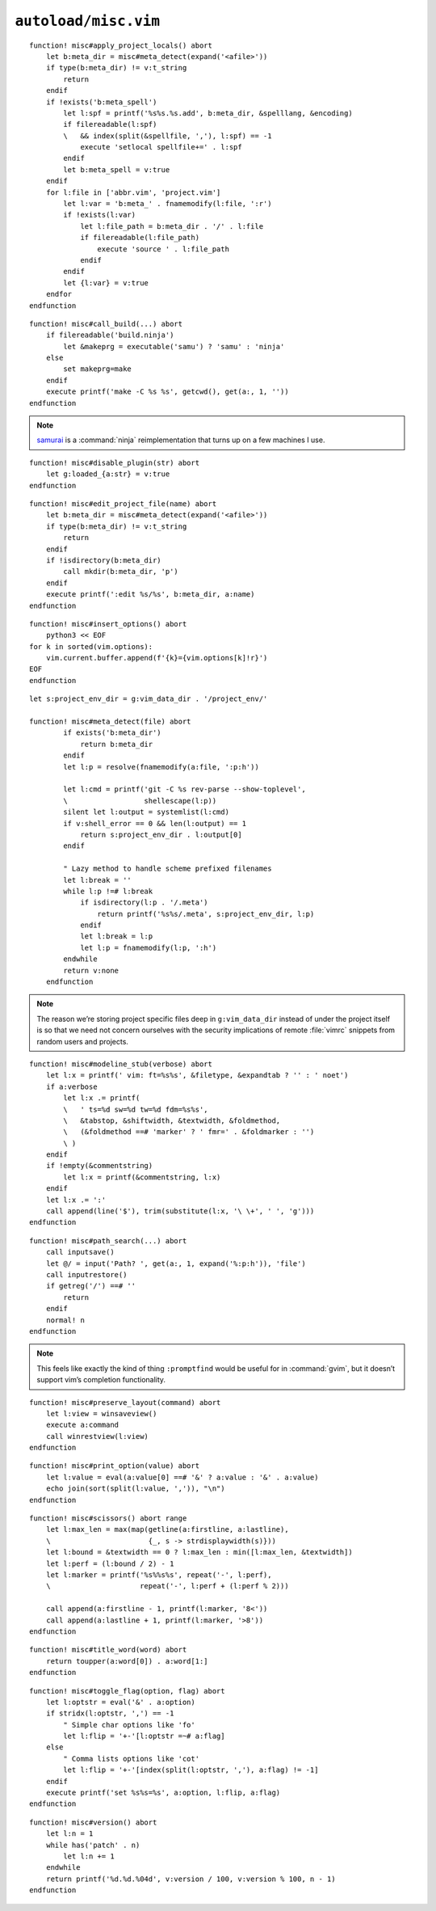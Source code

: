 ``autoload/misc.vim``
=====================

.. function:: apply_project_locals() -> None

    Find and process project-specific configuration files.

::

    function! misc#apply_project_locals() abort
        let b:meta_dir = misc#meta_detect(expand('<afile>'))
        if type(b:meta_dir) != v:t_string
            return
        endif
        if !exists('b:meta_spell')
            let l:spf = printf('%s%s.%s.add', b:meta_dir, &spelllang, &encoding)
            if filereadable(l:spf)
            \   && index(split(&spellfile, ','), l:spf) == -1
                execute 'setlocal spellfile+=' . l:spf
            endif
            let b:meta_spell = v:true
        endif
        for l:file in ['abbr.vim', 'project.vim']
            let l:var = 'b:meta_' . fnamemodify(l:file, ':r')
            if !exists(l:var)
                let l:file_path = b:meta_dir . '/' . l:file
                if filereadable(l:file_path)
                    execute 'source ' . l:file_path
                endif
            endif
            let {l:var} = v:true
        endfor
    endfunction

.. function:: call_build(target: Optional[str]) -> None

    Utility function to run a build.

    This supports ninja_ and make_, and prefers :command:`ninja` when both
    build files exist.

    :param target: Item to build, or build tool’s default if not given.

::

    function! misc#call_build(...) abort
        if filereadable('build.ninja')
            let &makeprg = executable('samu') ? 'samu' : 'ninja'
        else
            set makeprg=make
        endif
        execute printf('make -C %s %s', getcwd(), get(a:, 1, ''))
    endfunction

.. note::

    samurai_ is a :command:`ninja` reimplementation that turns up on a few
    machines I use.

.. function:: disable_plugin(plugin: str) -> None

    Mark a function as loaded to prevent loading.

    This is purely to remove duplication in setup.

    :param plugin: Name of the plugin to shadow

::

    function! misc#disable_plugin(str) abort
        let g:loaded_{a:str} = v:true
    endfunction

.. function:: edit_project_file(name: str) -> None

    Edit project-specific configuration file.

    :param name: Configuration file to edit

::

    function! misc#edit_project_file(name) abort
        let b:meta_dir = misc#meta_detect(expand('<afile>'))
        if type(b:meta_dir) != v:t_string
            return
        endif
        if !isdirectory(b:meta_dir)
            call mkdir(b:meta_dir, 'p')
        endif
        execute printf(':edit %s/%s', b:meta_dir, a:name)
    endfunction

.. function:: insert_options() -> None

    Insert all |vim| options in to the current buffer.

::

    function! misc#insert_options() abort
        python3 << EOF
    for k in sorted(vim.options):
        vim.current.buffer.append(f'{k}={vim.options[k]!r}')
    EOF
    endfunction

.. function:: meta_detect(file: str) -> Optional[str]

    Find location for project-specific configuration files.

    :param file: Location to search for directory from
    :returns: Directory for project-specific configuration files, if
        possible

::

    let s:project_env_dir = g:vim_data_dir . '/project_env/'

    function! misc#meta_detect(file) abort
            if exists('b:meta_dir')
                return b:meta_dir
            endif
            let l:p = resolve(fnamemodify(a:file, ':p:h'))

            let l:cmd = printf('git -C %s rev-parse --show-toplevel',
            \                  shellescape(l:p))
            silent let l:output = systemlist(l:cmd)
            if v:shell_error == 0 && len(l:output) == 1
                return s:project_env_dir . l:output[0]
            endif

            " Lazy method to handle scheme prefixed filenames
            let l:break = ''
            while l:p !=# l:break
                if isdirectory(l:p . '/.meta')
                    return printf('%s%s/.meta', s:project_env_dir, l:p)
                endif
                let l:break = l:p
                let l:p = fnamemodify(l:p, ':h')
            endwhile
            return v:none
        endfunction

.. note::

    The reason we’re storing project specific files deep in ``g:vim_data_dir``
    instead of under the project itself is so that we need not concern ourselves
    with the security implications of remote :file:`vimrc` snippets from random
    users and projects.

.. function:: modeline_stub(verbose: bool) -> None

    Insert a modeline on the last line of a buffer

    :param verbose: If truthy, return a verbose modeline

::

    function! misc#modeline_stub(verbose) abort
        let l:x = printf(' vim: ft=%s%s', &filetype, &expandtab ? '' : ' noet')
        if a:verbose
            let l:x .= printf(
            \   ' ts=%d sw=%d tw=%d fdm=%s%s',
            \   &tabstop, &shiftwidth, &textwidth, &foldmethod,
            \   (&foldmethod ==# 'marker' ? ' fmr=' . &foldmarker : '')
            \ )
        endif
        if !empty(&commentstring)
            let l:x = printf(&commentstring, l:x)
        endif
        let l:x .= ':'
        call append(line('$'), trim(substitute(l:x, '\ \+', ' ', 'g')))
    endfunction

.. function:: path_search(path: Optional[str]) -> None

    Search for paths without all the escaping required by ``/``.

::

    function! misc#path_search(...) abort
        call inputsave()
        let @/ = input('Path? ', get(a:, 1, expand('%:p:h')), 'file')
        call inputrestore()
        if getreg('/') ==# ''
            return
        endif
        normal! n
    endfunction

.. note::

    This feels like exactly the kind of thing ``:promptfind`` would be
    useful for in :command:`gvim`, but it doesn’t support vim’s completion
    functionality.

.. function:: preserve_layout(command: str) -> None

    Execute command and preserve original layout.

    :param command: Command to execute

::

    function! misc#preserve_layout(command) abort
        let l:view = winsaveview()
        execute a:command
        call winrestview(l:view)
    endfunction

.. function:: print_option(option: str) -> None

    Pretty print an option’s value.

    :param option: Option to display

::

    function! misc#print_option(value) abort
        let l:value = eval(a:value[0] ==# '&' ? a:value : '&' . a:value)
        echo join(sort(split(l:value, ',')), "\n")
    endfunction

.. function:: scissors() -> None

    Place perforation-style lines around the given range.

::

    function! misc#scissors() abort range
        let l:max_len = max(map(getline(a:firstline, a:lastline),
        \                       {_, s -> strdisplaywidth(s)}))
        let l:bound = &textwidth == 0 ? l:max_len : min([l:max_len, &textwidth])
        let l:perf = (l:bound / 2) - 1
        let l:marker = printf('%s%%s%s', repeat('-', l:perf),
        \                     repeat('-', l:perf + (l:perf % 2)))

        call append(a:firstline - 1, printf(l:marker, '8<'))
        call append(a:lastline + 1, printf(l:marker, '>8'))
    endfunction

.. function:: title_word(word: str) -> str

    Convenience function to apply title case to a word.

    :param word: Text to operate on
    :returns: Title-cased input

::

    function! misc#title_word(word) abort
        return toupper(a:word[0]) . a:word[1:]
    endfunction

.. function:: toggle_flag(option: str, flag: str) -> None

    Toggle an option.

    :param option: Option to toggle
    :param flag: Flag to change on given option

::

    function! misc#toggle_flag(option, flag) abort
        let l:optstr = eval('&' . a:option)
        if stridx(l:optstr, ',') == -1
            " Simple char options like 'fo'
            let l:flip = '+-'[l:optstr =~# a:flag]
        else
            " Comma lists options like 'cot'
            let l:flip = '+-'[index(split(l:optstr, ','), a:flag) != -1]
        endif
        execute printf('set %s%s=%s', a:option, l:flip, a:flag)
    endfunction

.. function:: version() -> str

    Find |vim|’s base version.

    Many distributions package |vim| with cherry picked patches, and sometimes
    it is nice to know the current base version.

    :returns: |vim| version including the maximum consecutive patch

::

    function! misc#version() abort
        let l:n = 1
        while has('patch' . n)
            let l:n += 1
        endwhile
        return printf('%d.%d.%04d', v:version / 100, v:version % 100, n - 1)
    endfunction

.. _ninja: https://ninja-build.org/
.. _make: https://www.gnu.org/software/make/make.html
.. _samurai: https://github.com/michaelforney/samurai

